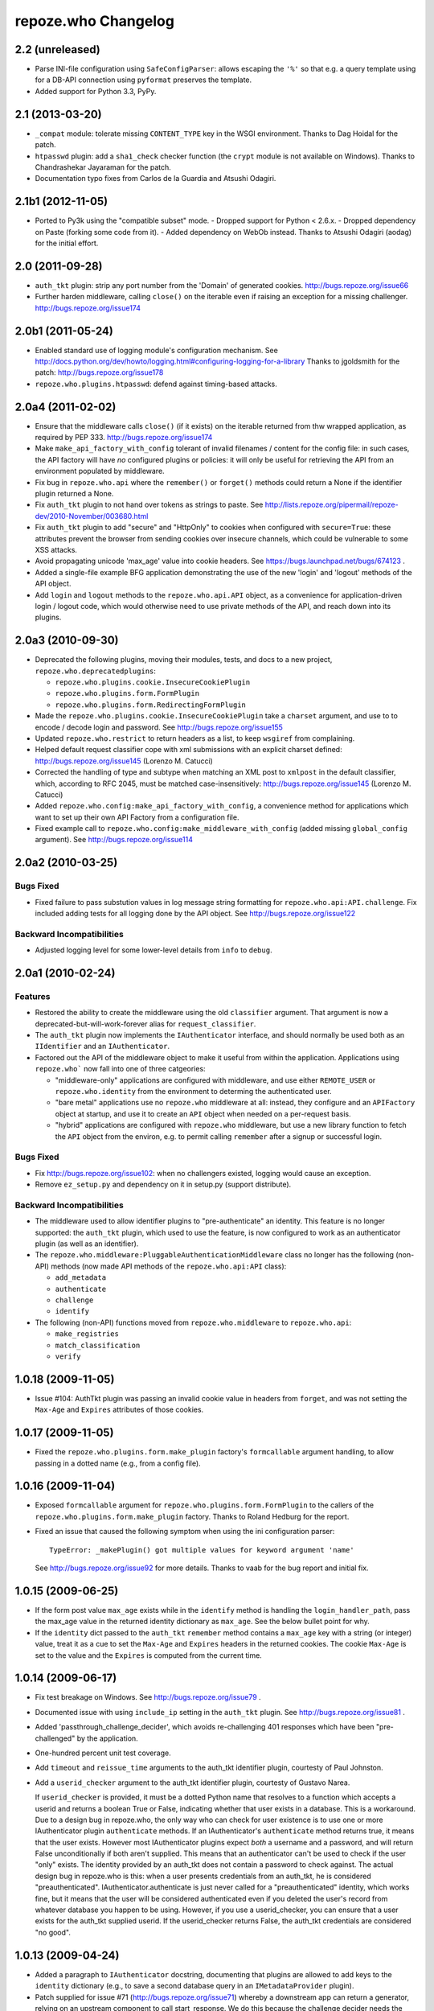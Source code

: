 repoze.who Changelog
====================

2.2 (unreleased)
----------------

- Parse INI-file configuration using ``SafeConfigParser``:  allows
  escaping the ``'%'`` so that e.g. a query template using for a DB-API
  connection using ``pyformat`` preserves the template.

- Added support for Python 3.3, PyPy.


2.1 (2013-03-20)
----------------

- ``_compat`` module:  tolerate missing ``CONTENT_TYPE`` key in the WSGI
  environment.  Thanks to Dag Hoidal for the patch.

- ``htpasswd`` plugin:  add a ``sha1_check`` checker function (the ``crypt``
  module is not available on Windows).  Thanks to Chandrashekar Jayaraman
  for the patch.

- Documentation typo fixes from Carlos de la Guardia and Atsushi Odagiri.


2.1b1 (2012-11-05)
------------------

- Ported to Py3k using the "compatible subset" mode.
  - Dropped support for Python < 2.6.x.
  - Dropped dependency on Paste (forking some code from it).
  - Added dependency on WebOb instead.
  Thanks to Atsushi Odagiri (aodag) for the initial effort.


2.0 (2011-09-28)
----------------

- ``auth_tkt`` plugin:  strip any port number from the 'Domain' of generated
  cookies.  http://bugs.repoze.org/issue66

- Further harden middleware, calling ``close()`` on the iterable even if
  raising an exception for a missing challenger.
  http://bugs.repoze.org/issue174


2.0b1 (2011-05-24)
------------------

- Enabled standard use of logging module's configuration mechanism. 
  See http://docs.python.org/dev/howto/logging.html#configuring-logging-for-a-library
  Thanks to jgoldsmith for the patch: http://bugs.repoze.org/issue178


- ``repoze.who.plugins.htpasswd``:  defend against timing-based attacks.


2.0a4 (2011-02-02)
------------------

- Ensure that the middleware calls ``close()`` (if it exists) on the
  iterable returned from thw wrapped application, as required by PEP 333.
  http://bugs.repoze.org/issue174

- Make ``make_api_factory_with_config`` tolerant of invalid filenames /
  content for the config file:  in such cases, the API factory will have
  *no* configured plugins or policies:  it will only be useful for retrieving
  the API from an environment populated by middleware.

- Fix bug in ``repoze.who.api`` where the ``remember()`` or ``forget()``
  methods could return a None if the identifier plugin returned a None.

- Fix ``auth_tkt`` plugin to not hand over tokens as strings to paste. See
  http://lists.repoze.org/pipermail/repoze-dev/2010-November/003680.html

- Fix ``auth_tkt`` plugin to add "secure" and "HttpOnly" to cookies when
  configured with ``secure=True``:  these attributes prevent the browser from
  sending cookies over insecure channels, which could be vulnerable to some
  XSS attacks.

- Avoid propagating unicode 'max_age' value into cookie headers.  See
  https://bugs.launchpad.net/bugs/674123 .

- Added a single-file example BFG application demonstrating the use of
  the new 'login' and 'logout' methods of the API object.

- Add ``login`` and ``logout`` methods to the ``repoze.who.api.API`` object,
  as a convenience for application-driven login / logout code, which would
  otherwise need to use private methods of the API, and reach down into
  its plugins.


2.0a3 (2010-09-30)
------------------

- Deprecated the following plugins, moving their modules, tests, and docs
  to a new project, ``repoze.who.deprecatedplugins``:

  - ``repoze.who.plugins.cookie.InsecureCookiePlugin``

  - ``repoze.who.plugins.form.FormPlugin``

  - ``repoze.who.plugins.form.RedirectingFormPlugin``

- Made the ``repoze.who.plugins.cookie.InsecureCookiePlugin`` take a
  ``charset`` argument, and use to to encode / decode login and password.
  See http://bugs.repoze.org/issue155

- Updated ``repoze.who.restrict`` to return headers as a list, to keep
  ``wsgiref`` from complaining.

- Helped default request classifier cope with xml submissions with an
  explicit charset defined: http://bugs.repoze.org/issue145 (Lorenzo
  M. Catucci)

- Corrected the handling of type and subtype when matching an XML post
  to ``xmlpost`` in the default classifier, which, according to RFC
  2045, must be matched case-insensitively:
  http://bugs.repoze.org/issue145 (Lorenzo M. Catucci)

- Added ``repoze.who.config:make_api_factory_with_config``, a convenience
  method for applications which want to set up their own API Factory from
  a configuration file.
  
- Fixed example call to ``repoze.who.config:make_middleware_with_config``
  (added missing ``global_config`` argument).  See
  http://bugs.repoze.org/issue114


2.0a2 (2010-03-25)
------------------

Bugs Fixed
~~~~~~~~~~

- Fixed failure to pass substution values in log message string formatting
  for ``repoze.who.api:API.challenge``.  Fix included adding tests for all
  logging done by the API object.  See http://bugs.repoze.org/issue122

Backward Incompatibilities
~~~~~~~~~~~~~~~~~~~~~~~~~~

- Adjusted logging level for some lower-level details from ``info``
  to ``debug``.



2.0a1 (2010-02-24)
------------------

Features
~~~~~~~~

- Restored the ability to create the middleware using the old ``classifier``
  argument.  That argument is now a deprecated-but-will-work-forever alias for
  ``request_classifier``.

- The ``auth_tkt`` plugin now implements the ``IAuthenticator`` interface,
  and should normally be used both as an ``IIdentifier`` and an
  ``IAuthenticator``.

- Factored out the API of the middleware object to make it useful from
  within the application.  Applications using ``repoze.who``` now fall into
  one of three catgeories:

  - "middleware-only" applications are configured with middleware, and
    use either ``REMOTE_USER`` or ``repoze.who.identity`` from the environment
    to determing the authenticated user.

  - "bare metal" applications use no ``repoze.who`` middleware at all:
    instead, they configure and an ``APIFactory`` object at startup, and
    use it to create an ``API`` object when needed on a per-request basis.

  - "hybrid" applications are configured with ``repoze.who`` middleware,
    but use a new library function to fetch the ``API`` object from the
    environ, e.g. to permit calling ``remember`` after a signup or successful
    login.

Bugs Fixed
~~~~~~~~~~

- Fix http://bugs.repoze.org/issue102: when no challengers existed,
  logging would cause an exception.

- Remove ``ez_setup.py`` and dependency on it in setup.py (support
  distribute).

Backward Incompatibilities
~~~~~~~~~~~~~~~~~~~~~~~~~~

- The middleware used to allow identifier plugins to "pre-authenticate"
  an identity.  This feature is no longer supported: the ``auth_tkt`` 
  plugin, which used to use the feature, is now configured to work as
  an authenticator plugin (as well as an identifier).

- The ``repoze.who.middleware:PluggableAuthenticationMiddleware`` class
  no longer has the following (non-API) methods (now made API methods
  of the ``repoze.who.api:API`` class):

  - ``add_metadata``
  - ``authenticate``
  - ``challenge``
  - ``identify``

- The following (non-API) functions moved from ``repoze.who.middleware`` to
  ``repoze.who.api``:
  
  - ``make_registries``
  - ``match_classification``
  - ``verify``



1.0.18 (2009-11-05)
-------------------

- Issue #104:  AuthTkt plugin was passing an invalid cookie value in
  headers from ``forget``, and was not setting the ``Max-Age`` and 
  ``Expires`` attributes of those cookies.



1.0.17 (2009-11-05)
-------------------

- Fixed the ``repoze.who.plugins.form.make_plugin`` factory's ``formcallable``
  argument handling, to allow passing in a dotted name (e.g., from a config
  file).



1.0.16 (2009-11-04)
-------------------

- Exposed ``formcallable`` argument for ``repoze.who.plugins.form.FormPlugin``
  to the callers of the ``repoze.who.plugins.form.make_plugin`` factory.
  Thanks to Roland Hedburg for the report.

- Fixed an issue that caused the following symptom when using the
  ini configuration parser::

   TypeError: _makePlugin() got multiple values for keyword argument 'name'

  See http://bugs.repoze.org/issue92 for more details.  Thanks to vaab
  for the bug report and initial fix.


1.0.15 (2009-06-25)
-------------------

- If the form post value ``max_age`` exists while in the ``identify``
  method is handling the ``login_handler_path``, pass the max_age
  value in the returned identity dictionary as ``max_age``.  See the
  below bullet point for why.

- If the ``identity`` dict passed to the ``auth_tkt`` ``remember``
  method contains a ``max_age`` key with a string (or integer) value,
  treat it as a cue to set the ``Max-Age`` and ``Expires`` headers in
  the returned cookies.  The cookie ``Max-Age`` is set to the value
  and the ``Expires`` is computed from the current time.


1.0.14 (2009-06-17)
-------------------

- Fix test breakage on Windows.  See http://bugs.repoze.org/issue79 .

- Documented issue with using ``include_ip`` setting in the ``auth_tkt``
  plugin.  See http://bugs.repoze.org/issue81 .

- Added 'passthrough_challenge_decider', which avoids re-challenging 401
  responses which have been "pre-challenged" by the application.

- One-hundred percent unit test coverage.

- Add ``timeout`` and ``reissue_time`` arguments to the auth_tkt
  identifier plugin, courtesty of Paul Johnston.

- Add a ``userid_checker`` argument to the auth_tkt identifier plugin,
  courtesty of Gustavo Narea.

  If ``userid_checker`` is provided, it must be a dotted Python name
  that resolves to a function which accepts a userid and returns a
  boolean True or False, indicating whether that user exists in a
  database.  This is a workaround.  Due to a design bug in repoze.who,
  the only way who can check for user existence is to use one or more
  IAuthenticator plugin ``authenticate`` methods.  If an
  IAuthenticator's ``authenticate`` method returns true, it means that
  the user exists.  However most IAuthenticator plugins expect *both*
  a username and a password, and will return False unconditionally if
  both aren't supplied.  This means that an authenticator can't be
  used to check if the user "only" exists.  The identity provided by
  an auth_tkt does not contain a password to check against.  The
  actual design bug in repoze.who is this: when a user presents
  credentials from an auth_tkt, he is considered "preauthenticated".
  IAuthenticator.authenticate is just never called for a
  "preauthenticated" identity, which works fine, but it means that the
  user will be considered authenticated even if you deleted the user's
  record from whatever database you happen to be using.  However, if
  you use a userid_checker, you can ensure that a user exists for the
  auth_tkt supplied userid.  If the userid_checker returns False, the
  auth_tkt credentials are considered "no good".


1.0.13 (2009-04-24)
-------------------

- Added a paragraph to ``IAuthenticator`` docstring, documenting that plugins
  are allowed to add keys to the ``identity`` dictionary (e.g., to save a
  second database query in an ``IMetadataProvider`` plugin).

- Patch supplied for issue #71 (http://bugs.repoze.org/issue71)
  whereby a downstream app can return a generator, relying on an
  upstream component to call start_response.  We do this because the
  challenge decider needs the status and headers to decide what to do.


1.0.12 (2009-04-19)
-------------------
- auth_tkt plugin tried to append REMOTE_USER_TOKENS data to
  existing tokens data returned by auth_tkt.parse_tkt; this was
  incorrect; just overwrite.

- Extended auth_tkt plugin factory to allow passing secret in a separate
  file from the main config file.  See http://bugs.repoze.org/issue40 .


1.0.11 (2009-04-10)
-------------------

- Fix auth_tkt plugin; cookie values are now quoted, making it possible
  to put spaces and other whitespace, etc in usernames. (thanks to Michael
  Pedersen).

- Fix corner case issue of an exception raised when attempting to log
  when there are no identifiers or authenticators.


1.0.10 (2009-01-23)
-------------------

- The RedirectingFormPlugin now passes along SetCookie headers set
  into the response by the application within the NotFound response
  (fixes TG2 "flash" issue).


1.0.9 (2008-12-18)
------------------

- The RedirectingFormPlugin now attempts to find a header named
  ``X-Authentication-Failure-Reason`` among the response headers set
  by the application when a challenge is issued.  If a value for this
  header exists (and is non-blank), the value is attached to the
  redirect URL's query string as the ``reason`` parameter (or a
  user-settable key).  This makes it possible for downstream
  applications to issue a response that initiates a challenge with
  this header and subsequently display the reason in the login form
  rendered as a result of the challenge.


1.0.8 (2008-12-13)
------------------

- The ``PluggableAuthenticationMiddleware`` constructor accepts a
  ``log_stream`` argument, which is typically a file.  After this
  release, it can also be a PEP 333 ``Logger`` instance; if it is a
  PEP 333 ``Logger`` instance, this logger will be used as the
  repoze.who logger (instead of one being constructed by the
  middleware, as was previously always the case).  When the
  ``log_stream`` argument is a PEP 333 Logger object, the
  ``log_level`` argument is ignored.


1.0.7 (2008-08-28)
------------------

- ``repoze.who`` and ``repoze.who.plugins`` were not added to the
  ``namespace_packages`` list in setup.py, potentially making 1.0.6 a
  brownbag release, given that making these packages namespace
  packages was the only reason for its release.


1.0.6 (2008-08-28)
------------------

- Make repoze.who and repoze.who.plugins into namespace packages
  mainly so we can allow plugin authors to distribute packages in the
  repoze.who.plugins namespace.


1.0.5 (2008-08-23)
------------------

- Fix auth_tkt plugin to set the same cookies in its ``remember``
  method that it does in its ``forget`` method.  Previously, logging
  out and relogging back in to a site that used auth_tkt identifier
  plugin was slightly dicey and would only work sometimes.

- The FormPlugin plugin has grown a redirect-on-unauthorized feature.
  Any response from a downstream application that causes a challenge
  and includes a Location header will cause a redirect to the value of
  the Location header.


1.0.4 (2008-08-22)
------------------

- Added a key to the '[general]' config section: ``remote_user_key``.
  If you use this key in the config file, it tells who to 1) not
  perform any authentication if it exists in the environment during
  ingress and 2) to set the key in the environment for the downstream
  app to use as the REMOTE_USER variable.  The default is
  ``REMOTE_USER``.

- Using unicode user ids in combination with the auth_tkt plugin would
  cause problems under mod_wsgi.

- Allowed 'cookie_path' argument to InsecureCookiePlugin (and config
  constructor).  Thanks to Gustavo Narea.


1.0.3 (2008-08-16)
------------------

- A bug in the middleware's ``authenticate`` method made it impossible
  to authenticate a user with a userid that was null (e.g. 0, False),
  which are valid identifiers.  The only invalid userid is now None.

- Applied patch from Olaf Conradi which logs an error when an invalid
  filename is passed to the HTPasswdPlugin.


1.0.2 (2008-06-16)
------------------

- Fix bug found by Chris Perkins: the auth_tkt plugin's "remember"
  method didn't handle userids which are Python "long" instances
  properly.  Symptom: TypeError: cannot concatenate 'str' and 'long'
  objects in "paste.auth.auth_tkt".

- Added predicate-based "restriction" middleware support
  (repoze.who.restrict), allowing configuratio-driven authorization as
  a WSGI filter.  One example predicate, 'authenticated_predicate', is
  supplied, which requires that the user be authenticated either via
  'REMOTE_USER' or via 'repoze.who.identity'.  To use the filter to
  restrict access::

     [filter:authenticated_only]
     use = egg:repoze.who#authenticated

   or::

     [filter:some_predicate]
     use = egg:repoze.who#predicate
     predicate = my.module:some_predicate
     some_option = a value


1.0.1 (2008-05-24)
------------------

- Remove dependency-link to dist.repoze.org to prevent easy_install
  from inserting that path into its search paths (the dependencies are
  available from PyPI).


1.0 (2008-05-04)
-----------------

- The plugin at plugins.form.FormPlugin didn't redirect properly after
  collecting identification information.  Symptom: a downstream app
  would receive a POST request with a blank body, which would
  sometimes result in a Bad Request error.

- Fixed interface declarations of
  'classifiers.default_request_classifier' and
  'classifiers.default_password_compare'.

- Added actual config-driven middleware factory,
  'config.make_middleware_with_config'

- Removed fossilized 'who_conf' argument from plugin factory functions.

- Added ConfigParser-based WhoConfig, implementing the spec outlined at
  http://www.plope.com/static/misc/sphinxtest/intro.html#middleware-configuration-via-config-file,
  with the following changes:

  - "Bare" plugins (requiring no configuration options) may be specified
     as either egg entry points (e.g., 'egg:distname#entry_point_name') or
     as dotted-path-with-colon (e.g., 'dotted.name:object_id').

  - Therefore, the separator between a plugin and its classifier is now
    a semicolon, rather than a colon. E.g.::

     [plugins:id_plugin]
     use = egg:another.package#identify_with_frobnatz
     frobnatz = baz

     [identifiers]
     plugins =
       egg:my.egg#identify;browser
       dotted.name:identifier
       id_plugin


0.9.1 (2008-04-27)
------------------

- Fix auth_tkt plugin to be able to encode and decode integer user
  ids.


0.9 (2008-04-01)
----------------

- Fix bug introduced in FormPlugin in 0.8 release (rememberer headers
  not set).

- Add PATH_INFO to started and ended log info.

- Add a SQLMetadataProviderPlugin (in plugins/sql).

- Change constructor of SQLAuthenticatorPlugin: it now accepts only
  "query", "conn_factory", and "compare_fn".  The old constructor
  accepted a DSN, but some database systems don't use DBAPI DSNs.  The
  new constructor accepts no DSN; the conn_factory is assumed to do
  all the work to make a connection, including knowing the DSN if one
  is required.  The "conn_factory" should return something that, when
  called with no arguments, returns a database connection.

- The "make_plugin" helper in plugins/sql has been renamed
  "make_authenticator_plugin".  When called, this helper will return a
  SQLAuthenticatorPlugin.  A bit of helper logic in the
  "make_authenticator_plugin" allows a connection factory to be
  computed.  The top-level callable referred to by conn_factory in
  this helper should return a function that, when called with no
  arguments, returns a datbase connection.  The top-level callable
  itself is called with "who_conf" (global who configuration) and any
  number of non-top-level keyword arguments as they are passed into
  the helper, to allow for a DSN or URL or whatever to be passed in.

- A "make_metatata_plugin" helper has been added to plugins/sql. When
  called, this will make a SQLMetadataProviderPlugin.  See the
  implementation for details.  It is similar to the
  "make_authenticator_plugin" helper.


0.8 (2008-03-27)
----------------

- Add a RedirectingFormIdentifier plugin.  This plugin is willing to
  redirect to an external (or downstream application) login form to
  perform identification.  The external login form must post to the
  "login_handler_path" of the plugin (optimally with a "came_from"
  value to tell the plugin where to redirect the response to if the
  authentication works properly).  The "logout_handler_path" of this
  plugin can be visited to perform a logout.  The "came_from" value
  also works there.

- Identifier plugins are now permitted to set a key in the environment
  named 'repoze.who.application' on ingress (in 'identify').  If an
  identifier plugin does so, this application is used instead of the
  "normal" downstream application.  This feature was added to more
  simply support the redirecting form identifier plugin.


0.7 (2008-03-26)
----------------

- Change the IMetadataProvider interface: this interface used to have
  a "metadata" method which returned a dictionary.  This method is not
  part of that API anymore.  It's been replaced with an "add_metadata"
  method which has the signature::

    def add_metadata(environ, identity):
        """
        Add metadata to the identity (which is a dictionary)
        """

   The return value is ignored.  IMetadataProvider plugins are now
   assumed to be responsible for 'scribbling' directly on the identity
   that is passed in (it's a dictionary).  The user id can always be
   retrieved from the identity via identity['repoze.who.userid'] for
   metadata plugins that rely on that value.


0.6 (2008-03-20)
----------------

- Renaming: repoze.pam is now repoze.who

- Bump ez_setup.py version.

- Add IMetadataProvider plugin type.  Chris says 'Whit rules'.


0.5 (2008-03-09)
----------------

- Allow "remote user key" (default: REMOTE_USER) to be overridden
  (pass in remote_user_key to middleware constructor).

- Allow form plugin to override the default form.

- API change: IIdentifiers are no longer required to put both 'login'
  and 'password' in a returned identity dictionary.  Instead, an
  IIdentifier can place arbitrary key/value pairs in the identity
  dictionary (or return an empty dictionary).

- API return value change: the "failure" identity which IIdentifiers
  return is now None rather than an empty dictionary.

- The IAuthenticator interface now specifies that IAuthenticators must
  not raise an exception when evaluating an identity that does not
  have "expected" key/value pairs (e.g. when an IAuthenticator that
  expects login and password inspects an identity returned by an
  IP-based auth system which only puts the IP address in the
  identity); instead they fail gracefully by returning None.

- Add (cookie) "auth_tkt" identification plugin.

- Stamp identity dictionaries with a userid by placing a key named
  'repoze.pam.userid' into the identity for each authenticated
  identity.

- If an IIdentifier plugin inserts a 'repoze.pam.userid' key into the
  identity dictionary, consider this identity "preauthenticated".  No
  authenticator plugins will be asked to authenticate this identity.
  This is designed for things like the recently added auth_tkt plugin,
  which embeds the user id into the ticket.  This effectively alllows
  an IIdentifier plugin to become an IAuthenticator plugin when
  breaking apart the responsibility into two separate plugins is
  "make-work".  Preauthenticated identities will be selected first
  when deciding which identity to use for any given request.

- Insert a 'repoze.pam.identity' key into the WSGI environment on
  ingress if an identity is found.  Its value will be the identity
  dictionary related to the identity selected by repoze.pam on
  ingress.  Downstream consumers are allowed to mutate this
  dictionary; this value is passed to "remember" and "forget", so its
  main use is to do a "credentials reset"; e.g. a user has changed his
  username or password within the application, but we don't want to
  force him to log in again after he does so.


0.4 (03-07-2008)
----------------

- Allow plugins to specify a classifiers list per interface (instead
  of a single classifiers list per plugin).


0.3 (03-05-2008)
----------------

- Make SQLAuthenticatorPlugin's default_password_compare use hexdigest
  sha instead of base64'ed binary sha for simpler conversion.


0.2 (03-04-2008)
----------------

- Added SQLAuthenticatorPlugin (see plugins/sql.py).


0.1 (02-27-2008)
----------------

- Initial release (no configuration file support yet).
